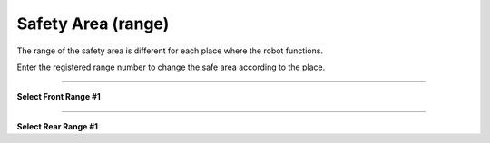 Safety Area (range)
==================================

The range of the safety area is different for each place where the robot functions.

Enter the registered range number to change the safe area according to the place.

-----------------------------------------------------------------

**Select Front Range #1**

.. thumbnail:: /_images/start_gui/range.png

.. thumbnail:: /_images/start_gui/range2.png

-------------------------------------------------------------------------------------------------

**Select Rear Range #1**

.. thumbnail:: /_images/start_gui/range3.png

.. thumbnail:: /_images/start_gui/range4.png